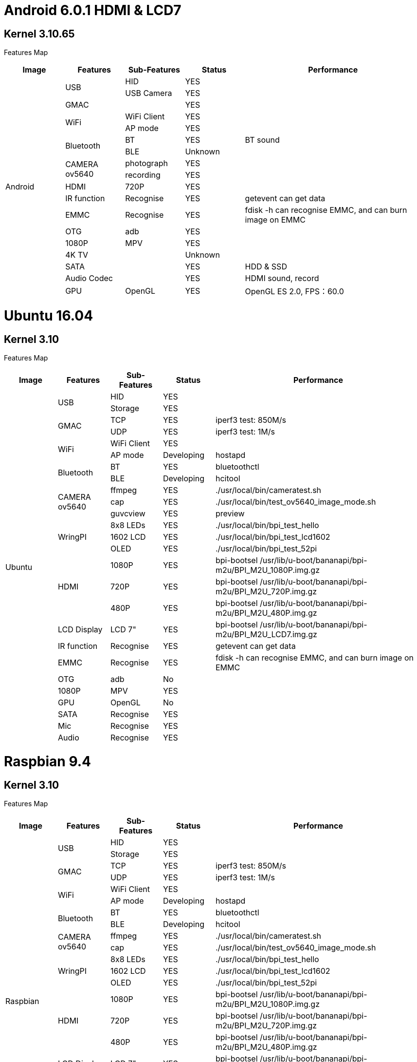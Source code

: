 = Android 6.0.1 HDMI & LCD7

== Kernel 3.10.65
Features Map
[options="header",cols="1,1,1,1,3"]
|====
|Image	|Features	|Sub-Features	|Status	|Performance
.18+|Android	.2+|USB	  |HID	      |YES	|
                        |USB Camera	|YES	|
                 |GMAC	|	          |YES	|
              .2+|WiFi	|WiFi Client|YES	|
                        |AP mode	  |YES	|
              .2+|Bluetooth	|BT	    |YES	|BT sound
                            |BLE	  |Unknown	|
              .2+|CAMERA ov5640	|photograph	|YES	|
                                |recording	|YES	|
                 |HDMI	|720P   	  |YES	|
                 |IR function	|Recognise	|YES	|getevent can get data
                 |EMMC	|Recognise	|YES	|fdisk -h can recognise EMMC, and can burn image on EMMC
                 |OTG	  |adb	      |YES	|
                 |1080P	|MPV	      |YES	|
                 |4K TV	|	          |Unknown|	
                 |SATA	|	          |YES	|HDD & SSD
                 |Audio Codec	|	    |YES	|HDMI sound, record
                 |GPU	|OpenGL	      |YES	|OpenGL ES 2.0, FPS：60.0
|====

= Ubuntu 16.04
== Kernel 3.10
Features Map

[options="header",cols="1,1,1,1,4"，width="70%"]
|====
|Image	|Features	|Sub-Features	|Status	|Performance
.26+|Ubuntu	.2+|USB	        |HID      	|YES	|
                            |Storage	  |YES	|
            .2+|GMAC	      |TCP	      |YES	|iperf3 test: 850M/s
                            |UDP	      |YES	|iperf3 test: 1M/s
            .2+|WiFi	      |WiFi Client|YES	|
                            |AP mode	  |Developing	|hostapd
            .2+|Bluetooth	  |BT	        |YES	|bluetoothctl
                            |BLE	      |Developing	|hcitool
            .3+|CAMERA ov5640	|ffmpeg 	|YES	|./usr/local/bin/cameratest.sh
                            |cap	      |YES	|./usr/local/bin/test_ov5640_image_mode.sh
                            |guvcview	  |YES	|preview
            .3+|WringPI	    |8x8 LEDs	  |YES	|./usr/local/bin/bpi_test_hello
                            |1602 LCD	  |YES	|./usr/local/bin/bpi_test_lcd1602
                            |OLED	      |YES	|./usr/local/bin/bpi_test_52pi
            .3+|HDMI	      |1080P	    |YES	|bpi-bootsel /usr/lib/u-boot/bananapi/bpi-m2u/BPI_M2U_1080P.img.gz
                            |720P	      |YES	|bpi-bootsel /usr/lib/u-boot/bananapi/bpi-m2u/BPI_M2U_720P.img.gz
                            |480P	      |YES	|bpi-bootsel /usr/lib/u-boot/bananapi/bpi-m2u/BPI_M2U_480P.img.gz
              |LCD Display  |LCD 7"	    |YES	|bpi-bootsel /usr/lib/u-boot/bananapi/bpi-m2u/BPI_M2U_LCD7.img.gz
              |IR function	|Recognise	|YES	|getevent can get data
              |EMMC	        |Recognise	|YES	|fdisk -h can recognise EMMC, and can burn image on EMMC
              |OTG	        |adb	      |No	  |
              |1080P	      |MPV	      |YES	|
              |GPU	        |OpenGL     |No	  |
              |SATA	        |Recognise	|YES	|
              |Mic	        |Recognise	|YES	|
              |Audio	      |Recognise	|YES	|
|====

= Raspbian 9.4
== Kernel 3.10
Features Map

[options="header",cols="1,1,1,1,4"，width="70%"]
|====
|Image	|Features	|Sub-Features	|Status	|Performance
.24+|Raspbian	.2+|USB	  |HID	    |YES	|
                        |Storage	|YES  |	
              .2+|GMAC	|TCP	    |YES	|iperf3 test: 850M/s
                        |UDP	    |YES	|iperf3 test: 1M/s
              .2+|WiFi	|WiFi Client	|YES	|
                        |AP mode	|Developing	|hostapd
              .2+|Bluetooth	|BT	  |YES      	|bluetoothctl
                            |BLE	|Developing	|hcitool
              .2+|CAMERA ov5640	|ffmpeg	|YES	|./usr/local/bin/cameratest.sh
                                |cap	  |YES	|./usr/local/bin/test_ov5640_image_mode.sh
              .3+|WringPI	|8x8 LEDs	|YES	|./usr/local/bin/bpi_test_hello
                          |1602 LCD	|YES	|./usr/local/bin/bpi_test_lcd1602
                          |OLED	    |YES	|./usr/local/bin/bpi_test_52pi
              .3+|HDMI	  |1080P	  |YES	|bpi-bootsel /usr/lib/u-boot/bananapi/bpi-m2u/BPI_M2U_1080P.img.gz
                          |720P	    |YES	|bpi-bootsel /usr/lib/u-boot/bananapi/bpi-m2u/BPI_M2U_720P.img.gz
                          |480P   	|YES	|bpi-bootsel /usr/lib/u-boot/bananapi/bpi-m2u/BPI_M2U_480P.img.gz
                 |LCD Display	|LCD 7"|YES	|bpi-bootsel /usr/lib/u-boot/bananapi/bpi-m2u/BPI_M2U_LCD7.img.gz
                 |IR function	|Recognise	|YES	|getevent can get data
                 |EMMC	|Recognise	|YES	|fdisk -h can recognise EMMC, and can burn image on EMMC
                 |OTG  	|adb	      |Developing	|
                 |1080P	|MPV	      |YES	|
                 |SATA	|Recognise	|YES	|
                 |Mic	  |Recognise	|YES	|
                 |Audio	|Recognise	|YES	|
|====

= Debian 9
== Kernel 3.10
Features Map

[options="header",cols="1,1,1,1,4"，width="70%"]
|====
|Image	|Features	|Sub-Features	|Status	|Performance
.24+|Debian	.2+|USB          	|HID	        |YES	|
                              |Storage	    |YES	|
            .2+|GMAC	        |TCP	        |YES	|iperf3 test: 850M/s
                              |UDP	        |YES	|iperf3 test: 1M/s
            .2+|WiFi	        |WiFi Client	|YES	|
                              |AP mode	    |Developing	|hostapd
            .2+|Bluetooth    	|BT	          |YES	      |bluetoothctl
                              |BLE	        |Developing	|hcitool
            .2+|CAMERA ov5640	|ffmpeg	      |YES	|./usr/local/bin/cameratest.sh
                              |cap	        |YES	|./usr/local/bin/test_ov5640_image_mode.sh
            .3+|WringPI     	|8x8 LEDs	    |YES	|./usr/local/bin/bpi_test_hello
                              |1602 LCD	    |YES	|./usr/local/bin/bpi_test_lcd1602
                              |OLED	        |YES	|./usr/local/bin/bpi_test_52pi
            .3+|HDMI	        |1080P	      |YES	|bpi-bootsel /usr/lib/u-boot/bananapi/bpi-m2u/BPI_M2U_1080P.img.gz
                              |720P	        |YES	|bpi-bootsel /usr/lib/u-boot/bananapi/bpi-m2u/BPI_M2U_720P.img.gz
                              |480P	        |YES	|bpi-bootsel /usr/lib/u-boot/bananapi/bpi-m2u/BPI_M2U_480P.img.gz
               |LCD Display	  |LCD 7"   	  |YES	|bpi-bootsel /usr/lib/u-boot/bananapi/bpi-m2u/BPI_M2U_LCD7.img.gz
               |IR function	  |Recognise	  |YES	|getevent can get data
               |EMMC	        |Recognise	  |YES	|fdisk -h can recognise EMMC, and can burn image on EMMC
               |OTG	          |adb	        |Developing	|
               |1080P	        |MPV	        |YES	|
               |SATA	        |Recognise	  |YES	|
               |Mic	          |Recognise	  |YES	|
               |Audio	        |Recognise	  |YES	|
|====